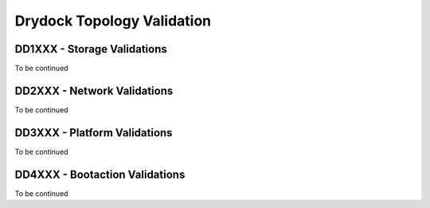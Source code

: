 ..
      Copyright 2018 AT&T Intellectual Property.
      All Rights Reserved.

      Licensed under the Apache License, Version 2.0 (the "License"); you may
      not use this file except in compliance with the License. You may obtain
      a copy of the License at

          http://www.apache.org/licenses/LICENSE-2.0

      Unless required by applicable law or agreed to in writing, software
      distributed under the License is distributed on an "AS IS" BASIS, WITHOUT
      WARRANTIES OR CONDITIONS OF ANY KIND, either express or implied. See the
      License for the specific language governing permissions and limitations
      under the License.

===========================
Drydock Topology Validation
===========================

DD1XXX - Storage Validations
============================

To be continued

DD2XXX - Network Validations
============================

To be continued

DD3XXX - Platform Validations
=============================

To be continued

DD4XXX - Bootaction Validations
===============================

To be continued
